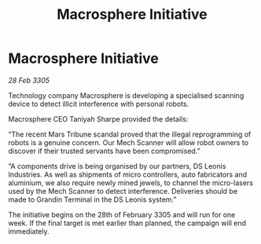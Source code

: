 :PROPERTIES:
:ID:       7a7e3777-cfbe-4ef0-9b73-d8868bfb48ef
:END:
#+title: Macrosphere Initiative
#+filetags: :galnet:

* Macrosphere Initiative

/28 Feb 3305/

Technology company Macrosphere is developing a specialised scanning device to detect illicit interference with personal robots. 

Macrosphere CEO Taniyah Sharpe provided the details: 

“The recent Mars Tribune scandal proved that the illegal reprogramming of robots is a genuine concern. Our Mech Scanner will allow robot owners to discover if their trusted servants have been compromised.” 

“A components drive is being organised by our partners, DS Leonis Industries. As well as shipments of micro controllers, auto fabricators and aluminium, we also require newly mined jewels, to channel the micro-lasers used by the Mech Scanner to detect interference. Deliveries should be made to Grandin Terminal in the DS Leonis system.” 

The initiative begins on the 28th of February 3305 and will run for one week. If the final target is met earlier than planned, the campaign will end immediately.
